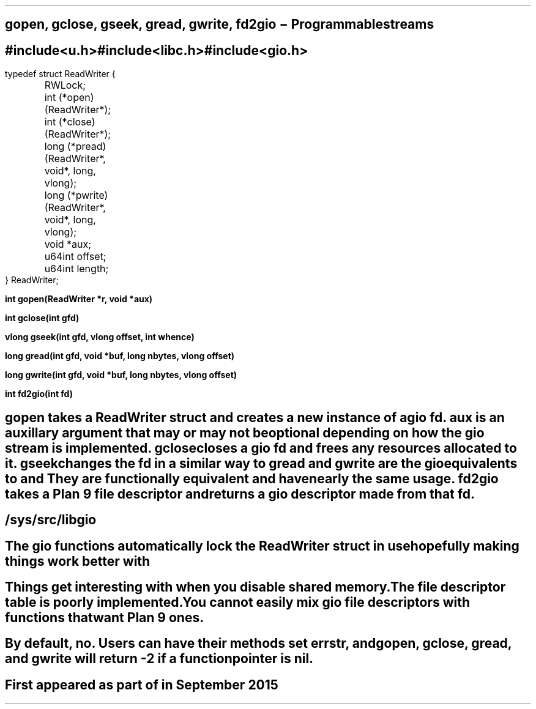 .TH GIO 2
.SH NAME
gopen, gclose, gseek, gread, gwrite, fd2gio \- Programmable streams
.SH SYNOPSIS
.B #include <u.h>
.br
.B #include <libc.h>
.br
.B #include <gio.h>
.PP
.ft L
.nf
typedef struct ReadWriter {
	RWLock;
	int (*open)(ReadWriter*);
	int (*close)(ReadWriter*);
	long (*pread)(ReadWriter*, void*, long, vlong);
	long (*pwrite)(ReadWriter*, void*, long, vlong);
	void *aux;
	u64int offset;
	u64int length;
} ReadWriter;
.fi
.PP
.B
int gopen(ReadWriter *r, void *aux)
.PP
.B
int gclose(int gfd)
.PP
.B
vlong gseek(int gfd, vlong offset, int whence)
.PP
.B
long gread(int gfd, void *buf, long nbytes, vlong offset)
.PP
.B
long gwrite(int gfd, void *buf, long nbytes, vlong offset)
.PP
.B
int fd2gio(int fd)
.SH DESCRIPTION
.I gopen
takes a ReadWriter struct and creates a new instance of a gio fd.
.I aux
is an auxillary argument that may or may not be optional depending on how the gio stream is implemented.
.I gclose
closes a gio fd and frees any resources allocated to it.
.I gseek
changes the fd in a similar way to
.IR seek (2).
.I gread
and
.I gwrite
are the gio equivalents to
.IR pread (2)
and
.IR pwrite (2).
They are functionally equivalent and have nearly the same usage.
.I fd2gio
takes a Plan 9 file descriptor and returns a gio descriptor made from that fd.
.SH SOURCE
.B /sys/src/libgio
.SH NOTES
The gio functions automatically lock the ReadWriter struct in use hopefully making things work better with
.IR thread (2).
.SH BUGS
Things get interesting with
.IR rfork (2)
when you disable shared memory.
.br
The file descriptor table is poorly implemented.
.br
You cannot easily mix gio file descriptors with functions that want Plan 9 ones.
.br

.SH SEE ALSO
.IR read (2),
.IR seek (2),
.IR open (2)
.SH DIAGNOSTICS
By default, no. Users can have their methods set 
.I errstr,
and
.I gopen,
.I gclose,
.I gread,
and
.I gwrite
will return -2 if a function pointer is nil.
.SH HISTORY
First appeared as part of
.IR ngfs (8)
in September 2015
